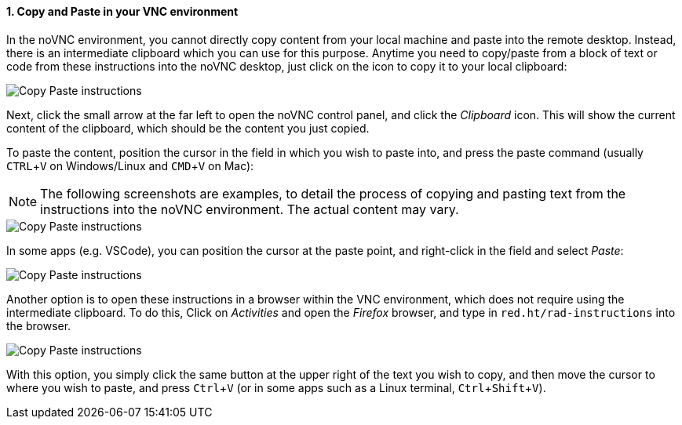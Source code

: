 :imagesdir: ../assets/images
:sectnums:
:experimental:

==== Copy and Paste in your VNC environment

In the noVNC environment, you cannot directly copy content from your local machine and paste into the remote desktop. Instead, there is an intermediate clipboard which you can use for this purpose. Anytime you need to copy/paste from a block of text or code from these instructions into the noVNC desktop, just click on the icon to copy it to your local clipboard:

image::discovery/copypaste1.png[Copy Paste instructions]

Next, click the small arrow at the far left to open the noVNC control panel, and click the _Clipboard_ icon. This will show the current content of the clipboard, which should be the content you just copied.

To paste the content, position the cursor in the field in which you wish to paste into, and press the paste command (usually kbd:[CTRL+V] on Windows/Linux and kbd:[CMD+V] on Mac):

NOTE: The following screenshots are examples, to detail the process of copying and pasting text from the instructions into the noVNC environment. The actual content may vary.

image::discovery/copypaste2.png[Copy Paste instructions]

In some apps (e.g. VSCode), you can position the cursor at the paste point, and right-click in the field and select _Paste_:

image::discovery/copypaste3.png[Copy Paste instructions]

Another option is to open these instructions in a browser within the VNC environment, which does not require using the intermediate clipboard. To do this, Click on _Activities_ and open the _Firefox_ browser, and type in `red.ht/rad-instructions` into the browser.

image::discovery/copypaste4.png[Copy Paste instructions]

With this option, you simply click the same button at the upper right of the text you wish to copy, and then move the cursor to where you wish to paste, and press kbd:[Ctrl+V] (or in some apps such as a Linux terminal, kbd:[Ctrl+Shift+V]).
